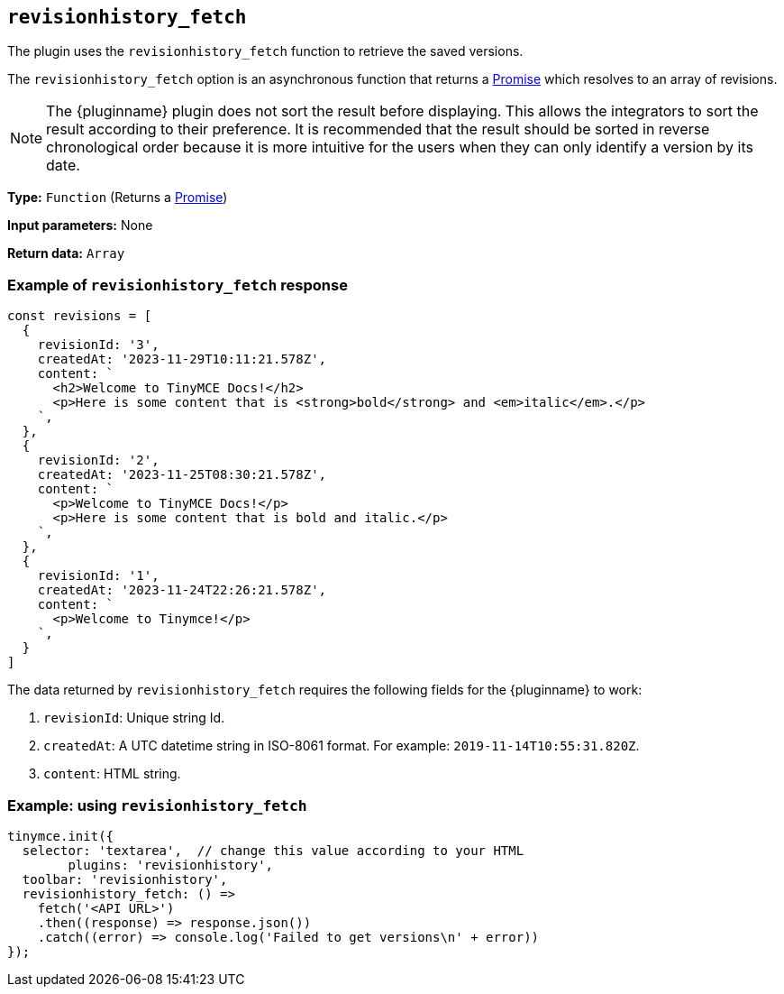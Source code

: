 [[revisionhistory_fetch]]
== `revisionhistory_fetch`

The plugin uses the `revisionhistory_fetch` function to retrieve the saved versions.

The `revisionhistory_fetch` option is an asynchronous function that returns a https://developer.mozilla.org/en-US/docs/Web/JavaScript/Reference/Global_Objects/Promise[Promise] which resolves to an array of revisions.

[NOTE]
The {pluginname} plugin does not sort the result before displaying. This allows the integrators to sort the result according to their preference. It is recommended that the result should be sorted in reverse chronological order because it is more intuitive for the users when they can only identify a version by its date.

*Type:* `+Function+` (Returns a https://developer.mozilla.org/en-US/docs/Web/JavaScript/Reference/Global_Objects/Promise[Promise])

*Input parameters:* None

*Return data:* `+Array+`

=== Example of `revisionhistory_fetch` response

[source,js]
----
const revisions = [
  {
    revisionId: '3',
    createdAt: '2023-11-29T10:11:21.578Z',
    content: `
      <h2>Welcome to TinyMCE Docs!</h2>
      <p>Here is some content that is <strong>bold</strong> and <em>italic</em>.</p>
    `,
  },
  {
    revisionId: '2',
    createdAt: '2023-11-25T08:30:21.578Z',
    content: `
      <p>Welcome to TinyMCE Docs!</p>
      <p>Here is some content that is bold and italic.</p>
    `,
  },
  {
    revisionId: '1',
    createdAt: '2023-11-24T22:26:21.578Z',
    content: `
      <p>Welcome to Tinymce!</p>
    `,
  }
]
----

The data returned by `revisionhistory_fetch` requires the following fields for the {pluginname} to work:

. `revisionId`: Unique string Id.
. `createdAt`: A UTC datetime string in ISO-8061 format. For example: `2019-11-14T10:55:31.820Z`.
. `content`: HTML string.

=== Example: using `revisionhistory_fetch`

[source,js]
----
tinymce.init({
  selector: 'textarea',  // change this value according to your HTML
	plugins: 'revisionhistory',
  toolbar: 'revisionhistory',
  revisionhistory_fetch: () =>
    fetch('<API URL>')
    .then((response) => response.json())
    .catch((error) => console.log('Failed to get versions\n' + error))
});
----
